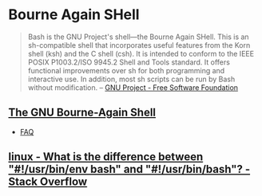 * Bourne Again SHell
:PROPERTIES:
:ID:       52d04515-6aeb-4a23-8ca3-31fa5f3a85e0
:AKA: bash
:END:
#+begin_quote
Bash is the GNU Project's shell—the Bourne Again SHell. This is an
sh-compatible shell that incorporates useful features from the Korn
shell (ksh) and the C shell (csh). It is intended to conform to the
IEEE POSIX P1003.2/ISO 9945.2 Shell and Tools standard. It offers
functional improvements over sh for both programming and interactive
use. In addition, most sh scripts can be run by Bash without
modification.
-- [[https://www.gnu.org/software/bash/][GNU Project - Free Software Foundation]]
#+end_quote

** [[https://tiswww.case.edu/php/chet/bash/bashtop.html][The GNU Bourne-Again Shell]]
:PROPERTIES:
:ID:       216df359-d37e-42d4-9172-fa43e7b95585
:END:
- [[https://tiswww.case.edu/php/chet/bash/FAQ][FAQ]]

** [[https://stackoverflow.com/questions/16365130/what-is-the-difference-between-usr-bin-env-bash-and-usr-bin-bash/16365367#16365367][linux - What is the difference between "#!/usr/bin/env bash" and "#!/usr/bin/bash"? - Stack Overflow]]
:PROPERTIES:
:CREATED:  [2020-07-05 Sun]
:END:
